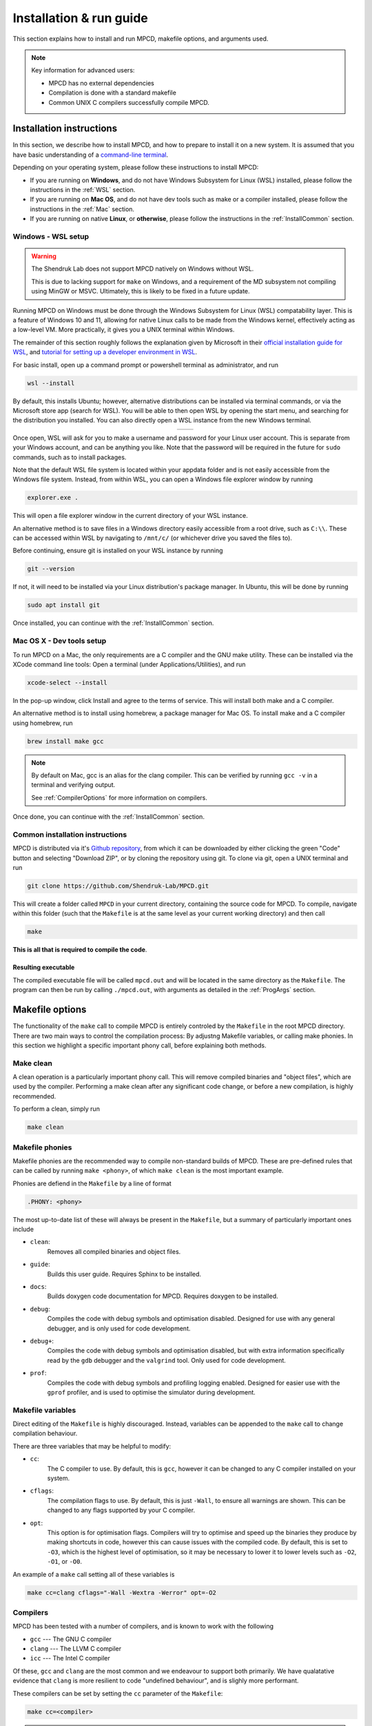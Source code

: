 .. _installAndRun:

Installation & run guide
##########################

This section explains how to install and run MPCD, makefile options, and arguments used.

.. note:: 
    Key information for advanced users:

    * MPCD has no external dependencies
    * Compilation is done with a standard makefile
    * Common UNIX C compilers successfully compile MPCD.

.. _installation:

Installation instructions
*************************
In this section, we describe how to install MPCD, and how to prepare to install it on a new system.
It is assumed that you have basic understanding of a `command-line terminal <https://ubuntu.com/tutorials/command-line-for-beginners#1-overview>`_. 

Depending on your operating system, please follow these instructions to install MPCD:

* If you are running on **Windows**, and do not have Windows Subsystem for Linux (WSL) installed, please follow the instructions in the :ref:`WSL` section.
* If you are running on **Mac OS**, and do not have dev tools such as make or a compiler installed, please follow the instructions in the :ref:`Mac` section.
* If you are running on native **Linux**, or **otherwise**, please follow the instructions in the :ref:`InstallCommon` section.

.. _WSL:

Windows - WSL setup
-------------------
.. warning:: 
    The Shendruk Lab does not support MPCD natively on Windows without WSL. 

    This is due to lacking support for ``make`` on Windows, and a requirement of the MD subsystem not compiling using MinGW or MSVC.
    Ultimately, this is likely to be fixed in a future update.

Running MPCD on Windows must be done through the Windows Subsystem for Linux (WSL) compatability layer.
This is a feature of Windows 10 and 11, allowing for native Linux calls to be made from the Windows kernel, effectively acting as a low-level VM.
More practically, it gives you a UNIX terminal within Windows.

The remainder of this section roughly follows the explanation given by Microsoft in their `official installation guide for WSL <https://learn.microsoft.com/en-us/windows/wsl/install>`_, and `tutorial for setting up a developer environment in WSL <https://learn.microsoft.com/en-us/windows/wsl/setup/environment#set-up-your-linux-username-and-password>`_.

For basic install, open up a command prompt or powershell terminal as administrator, and run

.. code-block:: powershell

    wsl --install

By default, this installs Ubuntu; however, alternative distributions can be installed via terminal commands, or via the Microsoft store app (search for WSL). 
You will be able to then open WSL by opening the start menu, and searching for the distribution you installed.
You can also directly open a WSL instance from the new Windows terminal.

.. This stupid thing is the only way to make this show up side-by-side
.. list-table:: 
    :header-rows: 0
    :widths: 50 50
    :align: center

    * - .. image:: ./WSLStartMenu.png
            :width: 95%
            :align: center
      - .. image:: ./WSLTerminal.png
            :width: 95%
            :align: center

Once open, WSL will ask for you to make a username and password for your Linux user account.
This is separate from your Windows account, and can be anything you like.
Note that the password will be required in the future for ``sudo`` commands, such as to install packages.

Note that the default WSL file system is located within your appdata folder and is not easily accessible from the Windows file system.
Instead, from within WSL, you can open a Windows file explorer window by running

.. code-block:: console

    explorer.exe .

This will open a file explorer window in the current directory of your WSL instance.

An alternative method is to save files in a Windows directory easily accessible from a root drive, such as ``C:\\``. 
These can be accessed within WSL by navigating to ``/mnt/c/`` (or whichever drive you saved the files to).

Before continuing, ensure git is installed on your WSL instance by running

.. code-block:: console

    git --version

If not, it will need to be installed via your Linux distribution's package manager.
In Ubuntu, this will be done by running

.. code-block:: console

    sudo apt install git

Once installed, you can continue with the :ref:`InstallCommon` section.

.. _Mac:

Mac OS X - Dev tools setup
--------------------------
To run MPCD on a Mac, the only requirements are a C compiler and the GNU make utility.
These can be installed via the XCode command line tools:
Open a terminal (under Applications/Utilities), and run

.. code-block:: console

    xcode-select --install

In the pop-up window, click Install and agree to the terms of service.
This will install both make and a C compiler.

An alternative method is to install using homebrew, a package manager for Mac OS.
To install make and a C compiler using homebrew, run

.. code-block:: console

    brew install make gcc

.. note::
    By default on Mac, gcc is an alias for the clang compiler. 
    This can be verified by running ``gcc -v`` in a terminal and verifying output.

    See :ref:`CompilerOptions` for more information on compilers.

Once done, you can continue with the :ref:`InstallCommon` section.

.. _InstallCommon:

Common installation instructions
--------------------------------

MPCD is distributed via it's `Github repository <https://github.com/Shendruk-Lab/MPCD>`_, from which it can be downloaded by either clicking the green "Code" button and selecting "Download ZIP", or by cloning the repository using git. 
To clone via git, open a UNIX terminal and run

.. code-block:: console

    git clone https://github.com/Shendruk-Lab/MPCD.git

This will create a folder called ``MPCD`` in your current directory, containing the source code for MPCD. 
To compile, navigate within this folder (such that the ``Makefile`` is at the same level as your current working directory) and then call 

.. code-block:: console

    make

**This is all that is required to compile the code**.

Resulting executable
^^^^^^^^^^^^^^^^^^^^

The compiled executable file will be called ``mpcd.out`` and will be located in the same directory as the ``Makefile``.
The program can then be run by calling ``./mpcd.out``, with arguments as detailed in the :ref:`ProgArgs` section.

Makefile options
****************
The functionality of the ``make`` call to compile MPCD is entirely controled by the ``Makefile`` in the root MPCD directory. 
There are two main ways to control the compilation process: By adjustng Makefile variables, or calling make phonies.
In this section we highlight a specific important phony call, before explaining both methods.

Make clean
----------
A clean operation is a particularly important phony call.
This will remove compiled binaries and "object files", which are used by the compiler.
Performing a make clean after any significant code change, or before a new compilation, is highly recommended.

To perform a clean, simply run

.. code-block:: console

    make clean

Makefile phonies 
----------------
Makefile phonies are the recommended way to compile non-standard builds of MPCD.
These are pre-defined rules that can be called by running ``make <phony>``, of which ``make clean`` is the most important example.

Phonies are defiend in the ``Makefile`` by a line of format

.. code-block:: makefile

    .PHONY: <phony>

The most up-to-date list of these will always be present in the ``Makefile``, but a summary of particularly important ones include

* ``clean``: 
    Removes all compiled binaries and object files.
* ``guide``: 
    Builds this user guide. 
    Requires Sphinx to be installed.
* ``docs``: 
    Builds doxygen code documentation for MPCD.
    Requires doxygen to be installed.
* ``debug``: 
    Compiles the code with debug symbols and optimisation disabled.
    Designed for use with any general debugger, and is only used for code development.
* ``debug+``: 
    Compiles the code with debug symbols and optimisation disabled, but with extra information specifically read by the ``gdb`` debugger and the ``valgrind`` tool.
    Only used for code development.
* ``prof``: 
    Compiles the code with debug symbols and profiling logging enabled.
    Designed for easier use with the ``gprof`` profiler, and is used to optimise the simulator during development.


Makefile variables
------------------
Direct editing of the ``Makefile`` is highly discouraged.
Instead, variables can be appended to the ``make`` call to change compilation behaviour.

There are three variables that may be helpful to modify:

* ``cc``: 
    The C compiler to use. By default, this is ``gcc``, however it can be changed to any C compiler installed on your system.
* ``cflags``: 
    The compilation flags to use. By default, this is just ``-Wall``, to ensure all warnings are shown. 
    This can be changed to any flags supported by your C compiler.
* ``opt``: 
    This option is for optimisation flags. 
    Compilers will try to optimise and speed up the binaries they produce by making shortcuts in code, however this can cause issues with the compiled code.
    By default, this is set to ``-O3``, which is the highest level of optimisation, so it may be necessary to lower it to lower levels such as ``-O2``, ``-O1``, or ``-O0``.

An example of a ``make`` call setting all of these variables is

.. code-block:: console

    make cc=clang cflags="-Wall -Wextra -Werror" opt=-O2

.. _CompilerOptions:

Compilers 
---------
MPCD has been tested with a number of compilers, and is known to work with the following

- ``gcc`` --- The GNU C compiler
- ``clang`` --- The LLVM C compiler
- ``icc`` --- The Intel C compiler

Of these, ``gcc`` and ``clang`` are the most common and we endeavour to support both primarily. 
We have qualatative evidence that ``clang`` is more resilient to code "undefined behaviour", and is slighly more performant.

These compilers can be set by setting the ``cc`` parameter of the ``Makefile``: 

.. code-block:: console

    make cc=<compiler>

.. note:: 
    The Intel C Compiler is known to produce very performant code, but only if you are running on Intel CPU hardware. 
    Double check the brand of CPU that your computer or cluster is Intel before using this compiler.

.. _ProgArgs:

Program arguments & input files
*********************************
MPCD is designed to be run from command line, and as such has an arguments interface.
In this section, we will describe the arguments, and also describe the required input files for the two input modes.

Command line arguments
----------------------
.. note:: 
    All arguments are case sensitive.

MPCD arguments are purely programmatic --- There is no GUI, or interacive mode, and all physics is specified by the input files.
There are only two required arguments for MPCD

* Input files, which can either use ``-i`` and point to a ``.json`` file for :ref:`JSONInput`, or use :ref:`LegacyInput`.
* An output directory, which can be set using ``-o``.

Optional arguments include

* ``-h``: 
    Prints a help message, explaining arguments and their usage, then exits.
* ``-v``: 
    Prints a legacy version message.

Some examples of valid calls are

.. code-block:: console

    ./mpcd.out -i ./path/to/input.json -o ./path/to/output
    ./mpcd.out -h 
    ./mpcd.out -v

.. _JSONInput:

JSON input
----------

The recommended way to run MPCD is by using a JSON input file. 
This is a single file that is .json formatted, and contains all of the physics information for the simulation.

A guide to all input parameters is provided on Github `here <https://github.com/Shendruk-Lab/MPCD/blob/master/docs/InputGuide.md>`_.
Furthermore, the :ref:`Usage <usageChapter>` section and the :ref:`Tutorials <tutorials>` in this user guide give explanations on how to set up input files for specific simulations.

.. note:: 
    If you want to use the molecular dynamics (MD) subsystem, you will need to also provide an MD .inp file along with a .json input file. 
    See `the MD input guide <https://github.com/Shendruk-Lab/MPCD/blob/master/docs/MDguide.md>`_ for more information.

.. _LegacyInput:

Legacy input
------------

.. warning:: 
    Legacy input files have been considered depreciated since the introduction of JSON input files in summer 2021.
    They are still supported, but no features implemented since 2020 are supported in them.

    Use of legacy input is strongly discouraged.

In order to use legacy input files, you pass them to the ``mpcd.out`` using the legacy input argument ``-Li`` followed by the path to the input files.
For example

.. code-block:: console

    ./mpcd.out -Li ./path/to/input/files/directory -o ./path/to/output

Legacy input files are a series of 5 ``.inp`` files, which are read in order to set up the simulation. 
These include

* input.inp
* bc.inp
* printcom.inp
* swimmer.inp
* md.inp

These files are read in order, and are all required for the simulation to run.
Furthermore, these files expect parameters input in a particular order to function.
Examples are provided within the ``sampleInputs`` folder of the MPCD repository, and an incomplete guide is provided `on Github <https://github.com/Shendruk-Lab/MPCD/blob/master/docs/legacyInputSummary.txt>`_.
